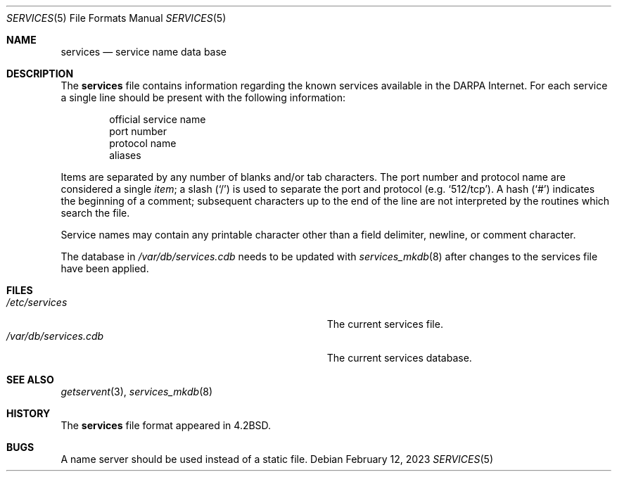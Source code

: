 .\"	$NetBSD: services.5,v 1.10.56.1 2025/01/17 12:27:06 martin Exp $
.\"
.\" Copyright (c) 1983, 1991, 1993
.\"	The Regents of the University of California.  All rights reserved.
.\"
.\" Redistribution and use in source and binary forms, with or without
.\" modification, are permitted provided that the following conditions
.\" are met:
.\" 1. Redistributions of source code must retain the above copyright
.\"    notice, this list of conditions and the following disclaimer.
.\" 2. Redistributions in binary form must reproduce the above copyright
.\"    notice, this list of conditions and the following disclaimer in the
.\"    documentation and/or other materials provided with the distribution.
.\" 3. Neither the name of the University nor the names of its contributors
.\"    may be used to endorse or promote products derived from this software
.\"    without specific prior written permission.
.\"
.\" THIS SOFTWARE IS PROVIDED BY THE REGENTS AND CONTRIBUTORS ``AS IS'' AND
.\" ANY EXPRESS OR IMPLIED WARRANTIES, INCLUDING, BUT NOT LIMITED TO, THE
.\" IMPLIED WARRANTIES OF MERCHANTABILITY AND FITNESS FOR A PARTICULAR PURPOSE
.\" ARE DISCLAIMED.  IN NO EVENT SHALL THE REGENTS OR CONTRIBUTORS BE LIABLE
.\" FOR ANY DIRECT, INDIRECT, INCIDENTAL, SPECIAL, EXEMPLARY, OR CONSEQUENTIAL
.\" DAMAGES (INCLUDING, BUT NOT LIMITED TO, PROCUREMENT OF SUBSTITUTE GOODS
.\" OR SERVICES; LOSS OF USE, DATA, OR PROFITS; OR BUSINESS INTERRUPTION)
.\" HOWEVER CAUSED AND ON ANY THEORY OF LIABILITY, WHETHER IN CONTRACT, STRICT
.\" LIABILITY, OR TORT (INCLUDING NEGLIGENCE OR OTHERWISE) ARISING IN ANY WAY
.\" OUT OF THE USE OF THIS SOFTWARE, EVEN IF ADVISED OF THE POSSIBILITY OF
.\" SUCH DAMAGE.
.\"
.\"     @(#)services.5	8.1 (Berkeley) 6/5/93
.\"
.Dd February 12, 2023
.Dt SERVICES 5
.Os
.Sh NAME
.Nm services
.Nd service name data base
.Sh DESCRIPTION
The
.Nm services
file contains information regarding
the known services available in the
.Tn DARPA
Internet.
For each service a single line should be present
with the following information:
.Bd -unfilled -offset indent
official service name
port number
protocol name
aliases
.Ed
.Pp
Items are separated by any number of blanks and/or
tab characters.
The port number and protocol name are considered a single
.Em item ;
a slash
.Pq Ql /
is used to separate the port and protocol
.Pq e.g. Ql 512/tcp .
A hash
.Pq Ql #
indicates the beginning of
a comment; subsequent characters up to the end of the line are
not interpreted by the routines which search the file.
.Pp
Service names may contain any printable character other than a
field delimiter, newline, or comment character.
.Pp
The database in
.Pa /var/db/services.cdb
needs to be updated with
.Xr services_mkdb 8
after changes to the services file have been applied.
.Sh FILES
.Bl -tag -width Pa -compact
.It Pa /etc/services
The current services file.
.It Pa /var/db/services.cdb
The current services database.
.El
.Sh SEE ALSO
.Xr getservent 3 ,
.Xr services_mkdb 8
.Sh HISTORY
The
.Nm
file format appeared in
.Bx 4.2 .
.Sh BUGS
A name server should be used instead of a static file.
